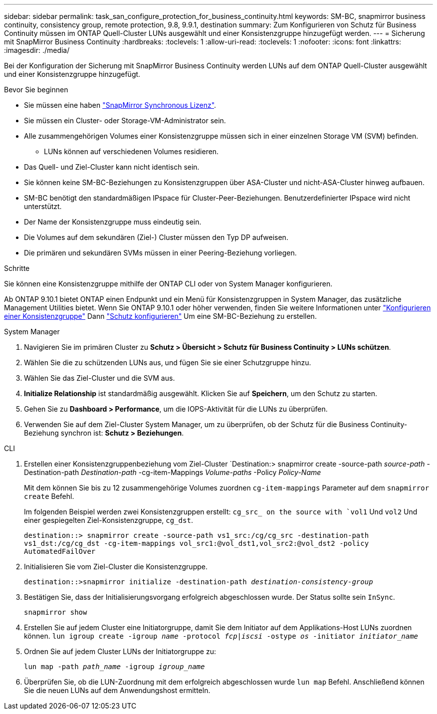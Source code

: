 ---
sidebar: sidebar 
permalink: task_san_configure_protection_for_business_continuity.html 
keywords: SM-BC, snapmirror business continuity, consistency group, remote protection, 9.8, 9.9.1, destination 
summary: Zum Konfigurieren von Schutz für Business Continuity müssen im ONTAP Quell-Cluster LUNs ausgewählt und einer Konsistenzgruppe hinzugefügt werden. 
---
= Sicherung mit SnapMirror Business Continuity
:hardbreaks:
:toclevels: 1
:allow-uri-read: 
:toclevels: 1
:nofooter: 
:icons: font
:linkattrs: 
:imagesdir: ./media/


[role="lead"]
Bei der Konfiguration der Sicherung mit SnapMirror Business Continuity werden LUNs auf dem ONTAP Quell-Cluster ausgewählt und einer Konsistenzgruppe hinzugefügt.

.Bevor Sie beginnen
* Sie müssen eine haben link:https://docs.netapp.com/us-en/ontap/system-admin/manage-license-task.html#view-details-about-a-license["SnapMirror Synchronous Lizenz"].
* Sie müssen ein Cluster- oder Storage-VM-Administrator sein.
* Alle zusammengehörigen Volumes einer Konsistenzgruppe müssen sich in einer einzelnen Storage VM (SVM) befinden.
+
** LUNs können auf verschiedenen Volumes residieren.


* Das Quell- und Ziel-Cluster kann nicht identisch sein.
* Sie können keine SM-BC-Beziehungen zu Konsistenzgruppen über ASA-Cluster und nicht-ASA-Cluster hinweg aufbauen.
* SM-BC benötigt den standardmäßigen IPspace für Cluster-Peer-Beziehungen. Benutzerdefinierter IPspace wird nicht unterstützt.
* Der Name der Konsistenzgruppe muss eindeutig sein.
* Die Volumes auf dem sekundären (Ziel-) Cluster müssen den Typ DP aufweisen.
* Die primären und sekundären SVMs müssen in einer Peering-Beziehung vorliegen.


.Schritte
Sie können eine Konsistenzgruppe mithilfe der ONTAP CLI oder von System Manager konfigurieren.

Ab ONTAP 9.10.1 bietet ONTAP einen Endpunkt und ein Menü für Konsistenzgruppen in System Manager, das zusätzliche Management Utilities bietet. Wenn Sie ONTAP 9.10.1 oder höher verwenden, finden Sie weitere Informationen unter link:./consistency-groups/configure-task.html["Konfigurieren einer Konsistenzgruppe"] Dann link:./consistency-groups/protect-task.html["Schutz konfigurieren"] Um eine SM-BC-Beziehung zu erstellen.

[role="tabbed-block"]
====
.System Manager
--
. Navigieren Sie im primären Cluster zu *Schutz > Übersicht > Schutz für Business Continuity > LUNs schützen*.
. Wählen Sie die zu schützenden LUNs aus, und fügen Sie sie einer Schutzgruppe hinzu.
. Wählen Sie das Ziel-Cluster und die SVM aus.
. *Initialize Relationship* ist standardmäßig ausgewählt. Klicken Sie auf *Speichern*, um den Schutz zu starten.
. Gehen Sie zu *Dashboard > Performance*, um die IOPS-Aktivität für die LUNs zu überprüfen.
. Verwenden Sie auf dem Ziel-Cluster System Manager, um zu überprüfen, ob der Schutz für die Business Continuity-Beziehung synchron ist: *Schutz > Beziehungen*.


--
.CLI
--
. Erstellen einer Konsistenzgruppenbeziehung vom Ziel-Cluster
`Destination:> snapmirror create -source-path _source-path_ -Destination-path _Destination-path_ -cg-item-Mappings _Volume-paths_ -Policy _Policy-Name_
+
Mit dem können Sie bis zu 12 zusammengehörige Volumes zuordnen `cg-item-mappings` Parameter auf dem `snapmirror create` Befehl.

+
Im folgenden Beispiel werden zwei Konsistenzgruppen erstellt: `cg_src_ on the source with `vol1` Und `vol2` Und einer gespiegelten Ziel-Konsistenzgruppe, `cg_dst`.

+
`destination::> snapmirror create -source-path vs1_src:/cg/cg_src -destination-path vs1_dst:/cg/cg_dst -cg-item-mappings vol_src1:@vol_dst1,vol_src2:@vol_dst2 -policy AutomatedFailOver`

. Initialisieren Sie vom Ziel-Cluster die Konsistenzgruppe.
+
`destination::>snapmirror initialize -destination-path _destination-consistency-group_`

. Bestätigen Sie, dass der Initialisierungsvorgang erfolgreich abgeschlossen wurde. Der Status sollte sein `InSync`.
+
`snapmirror show`

. Erstellen Sie auf jedem Cluster eine Initiatorgruppe, damit Sie dem Initiator auf dem Applikations-Host LUNs zuordnen können.
`lun igroup create -igroup _name_ -protocol _fcp|iscsi_ -ostype _os_ -initiator _initiator_name_`
. Ordnen Sie auf jedem Cluster LUNs der Initiatorgruppe zu:
+
`lun map -path _path_name_ -igroup _igroup_name_`

. Überprüfen Sie, ob die LUN-Zuordnung mit dem erfolgreich abgeschlossen wurde `lun map` Befehl. Anschließend können Sie die neuen LUNs auf dem Anwendungshost ermitteln.


--
====